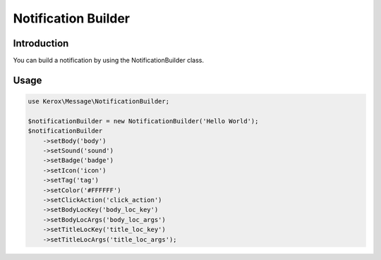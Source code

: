 Notification Builder
====================

Introduction
------------

You can build a notification by using the NotificationBuilder class.

Usage
-----

.. code:: php

    use Kerox\Message\NotificationBuilder;

    $notificationBuilder = new NotificationBuilder('Hello World');
    $notificationBuilder
        ->setBody('body')
        ->setSound('sound')
        ->setBadge('badge')
        ->setIcon('icon')
        ->setTag('tag')
        ->setColor('#FFFFFF')
        ->setClickAction('click_action')
        ->setBodyLocKey('body_loc_key')
        ->setBodyLocArgs('body_loc_args')
        ->setTitleLocKey('title_loc_key')
        ->setTitleLocArgs('title_loc_args');

